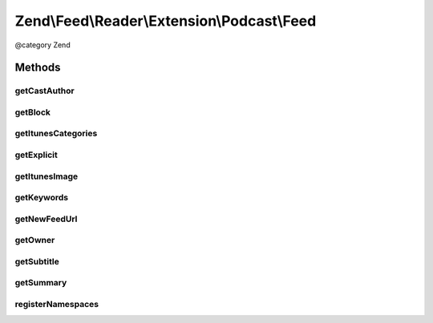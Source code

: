 .. /Feed/Reader/Extension/Podcast/Feed.php generated using docpx on 01/15/13 05:29pm


Zend\\Feed\\Reader\\Extension\\Podcast\\Feed
********************************************


@category Zend



Methods
=======

getCastAuthor
-------------

.. function:: getCastAuthor()


    Get the entry author

    :rtype: string 



getBlock
--------

.. function:: getBlock()


    Get the entry block

    :rtype: string 



getItunesCategories
-------------------

.. function:: getItunesCategories()


    Get the entry category

    :rtype: string 



getExplicit
-----------

.. function:: getExplicit()


    Get the entry explicit

    :rtype: string 



getItunesImage
--------------

.. function:: getItunesImage()


    Get the entry image

    :rtype: string 



getKeywords
-----------

.. function:: getKeywords()


    Get the entry keywords

    :rtype: string 



getNewFeedUrl
-------------

.. function:: getNewFeedUrl()


    Get the entry's new feed url

    :rtype: string 



getOwner
--------

.. function:: getOwner()


    Get the entry owner

    :rtype: string 



getSubtitle
-----------

.. function:: getSubtitle()


    Get the entry subtitle

    :rtype: string 



getSummary
----------

.. function:: getSummary()


    Get the entry summary

    :rtype: string 



registerNamespaces
------------------

.. function:: registerNamespaces()


    Register iTunes namespace





